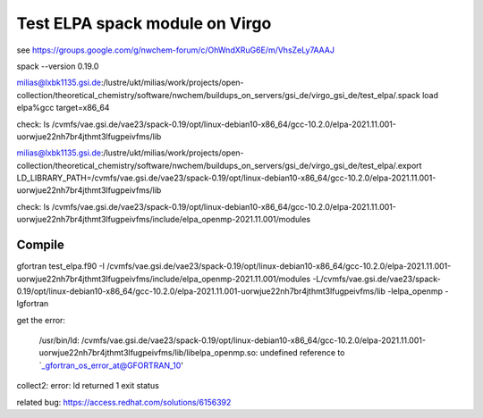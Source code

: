 Test ELPA spack module on Virgo
===============================

see  https://groups.google.com/g/nwchem-forum/c/OhWndXRuG6E/m/VhsZeLy7AAAJ

spack --version
0.19.0

milias@lxbk1135.gsi.de:/lustre/ukt/milias/work/projects/open-collection/theoretical_chemistry/software/nwchem/buildups_on_servers/gsi_de/virgo_gsi_de/test_elpa/.spack load elpa%gcc target=x86_64

check: 
ls /cvmfs/vae.gsi.de/vae23/spack-0.19/opt/linux-debian10-x86_64/gcc-10.2.0/elpa-2021.11.001-uorwjue22nh7br4jthmt3lfugpeivfms/lib

milias@lxbk1135.gsi.de:/lustre/ukt/milias/work/projects/open-collection/theoretical_chemistry/software/nwchem/buildups_on_servers/gsi_de/virgo_gsi_de/test_elpa/.export LD_LIBRARY_PATH=/cvmfs/vae.gsi.de/vae23/spack-0.19/opt/linux-debian10-x86_64/gcc-10.2.0/elpa-2021.11.001-uorwjue22nh7br4jthmt3lfugpeivfms/lib

check: 
ls /cvmfs/vae.gsi.de/vae23/spack-0.19/opt/linux-debian10-x86_64/gcc-10.2.0/elpa-2021.11.001-uorwjue22nh7br4jthmt3lfugpeivfms/include/elpa_openmp-2021.11.001/modules

Compile 
~~~~~~~~
gfortran test_elpa.f90 -I /cvmfs/vae.gsi.de/vae23/spack-0.19/opt/linux-debian10-x86_64/gcc-10.2.0/elpa-2021.11.001-uorwjue22nh7br4jthmt3lfugpeivfms/include/elpa_openmp-2021.11.001/modules -L/cvmfs/vae.gsi.de/vae23/spack-0.19/opt/linux-debian10-x86_64/gcc-10.2.0/elpa-2021.11.001-uorwjue22nh7br4jthmt3lfugpeivfms/lib -lelpa_openmp -lgfortran

get the error:

 /usr/bin/ld: /cvmfs/vae.gsi.de/vae23/spack-0.19/opt/linux-debian10-x86_64/gcc-10.2.0/elpa-2021.11.001-uorwjue22nh7br4jthmt3lfugpeivfms/lib/libelpa_openmp.so: undefined reference to `_gfortran_os_error_at@GFORTRAN_10'
collect2: error: ld returned 1 exit status


related bug: https://access.redhat.com/solutions/6156392


